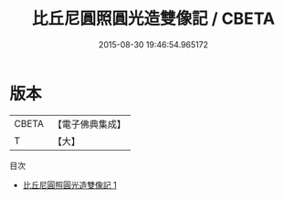 #+TITLE: 比丘尼圓照圓光造雙像記 / CBETA

#+DATE: 2015-08-30 19:46:54.965172
* 版本
 |     CBETA|【電子佛典集成】|
 |         T|【大】     |
目次
 - [[file:KR6c0217_001.txt][比丘尼圓照圓光造雙像記 1]]
